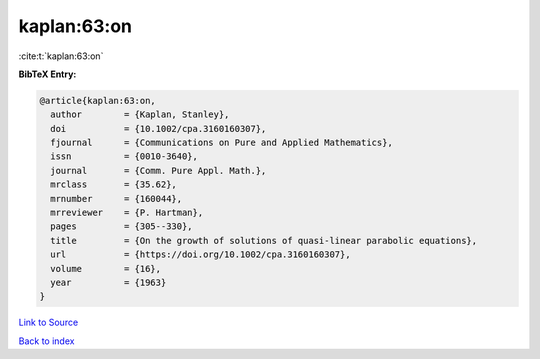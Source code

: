 kaplan:63:on
============

:cite:t:`kaplan:63:on`

**BibTeX Entry:**

.. code-block:: bibtex

   @article{kaplan:63:on,
     author        = {Kaplan, Stanley},
     doi           = {10.1002/cpa.3160160307},
     fjournal      = {Communications on Pure and Applied Mathematics},
     issn          = {0010-3640},
     journal       = {Comm. Pure Appl. Math.},
     mrclass       = {35.62},
     mrnumber      = {160044},
     mrreviewer    = {P. Hartman},
     pages         = {305--330},
     title         = {On the growth of solutions of quasi-linear parabolic equations},
     url           = {https://doi.org/10.1002/cpa.3160160307},
     volume        = {16},
     year          = {1963}
   }

`Link to Source <https://doi.org/10.1002/cpa.3160160307},>`_


`Back to index <../By-Cite-Keys.html>`_
